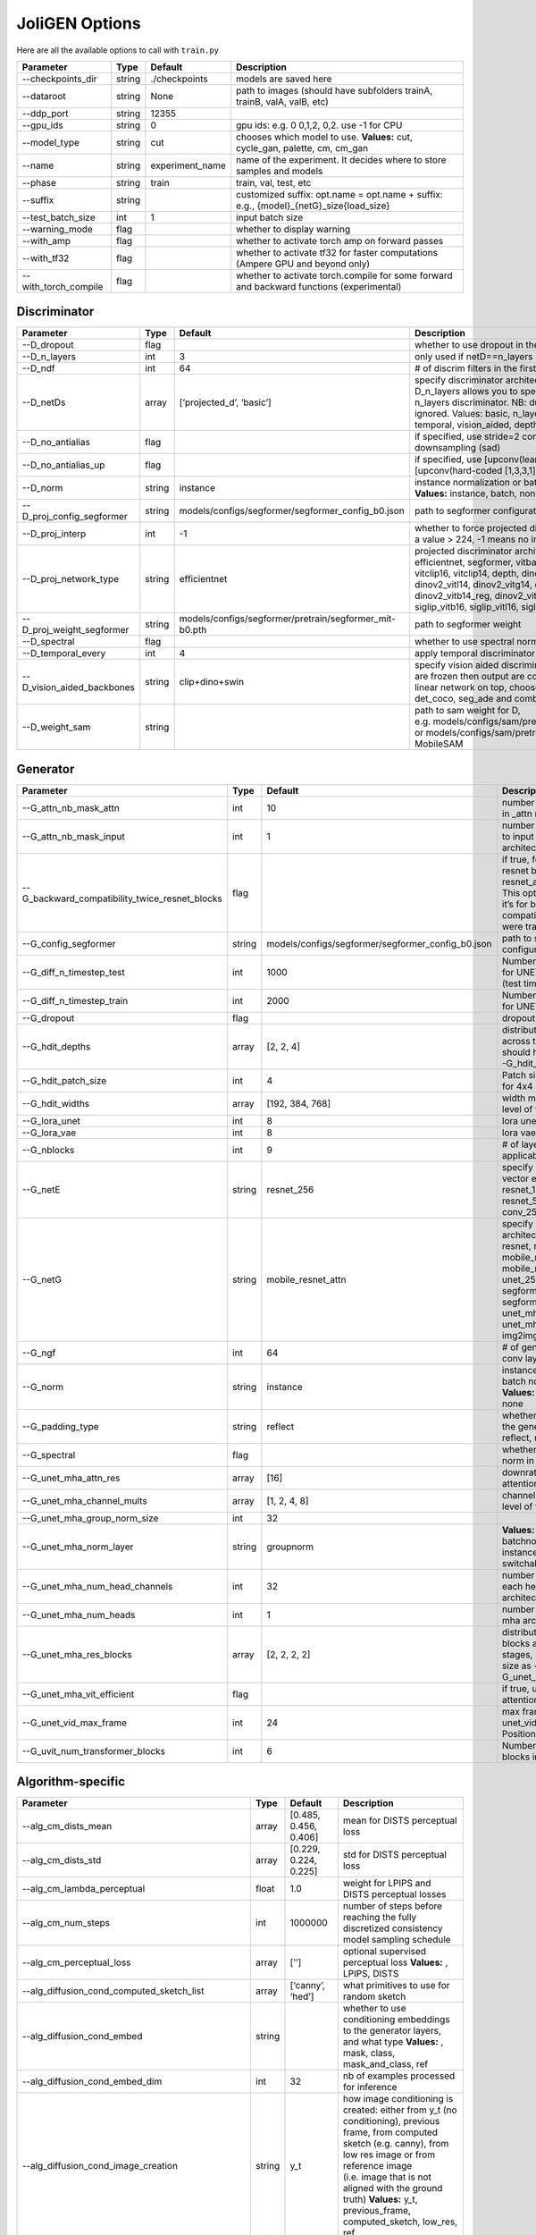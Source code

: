 JoliGEN Options
===============

Here are all the available options to call with ``train.py``

+----------------------+-----------------+-----------------+------------------------------------------------------------------------------------------+
| Parameter            | Type            | Default         | Description                                                                              |
+======================+=================+=================+==========================================================================================+
| --checkpoints_dir    | string          | ./checkpoints   | models are saved here                                                                    |
+----------------------+-----------------+-----------------+------------------------------------------------------------------------------------------+
| --dataroot           | string          | None            | path to images (should have subfolders trainA, trainB, valA, valB, etc)                  |
+----------------------+-----------------+-----------------+------------------------------------------------------------------------------------------+
| --ddp_port           | string          | 12355           |                                                                                          |
+----------------------+-----------------+-----------------+------------------------------------------------------------------------------------------+
| --gpu_ids            | string          | 0               | gpu ids: e.g. 0 0,1,2, 0,2. use -1 for CPU                                               |
+----------------------+-----------------+-----------------+------------------------------------------------------------------------------------------+
| --model_type         | string          | cut             | chooses which model to use. **Values:** cut, cycle_gan, palette, cm, cm_gan              |
+----------------------+-----------------+-----------------+------------------------------------------------------------------------------------------+
| --name               | string          | experiment_name | name of the experiment. It decides where to store samples and models                     |
+----------------------+-----------------+-----------------+------------------------------------------------------------------------------------------+
| --phase              | string          | train           | train, val, test, etc                                                                    |
+----------------------+-----------------+-----------------+------------------------------------------------------------------------------------------+
| --suffix             | string          |                 | customized suffix: opt.name = opt.name + suffix: e.g., {model}\_{netG}_size{load_size}   |
+----------------------+-----------------+-----------------+------------------------------------------------------------------------------------------+
| --test_batch_size    | int             | 1               | input batch size                                                                         |
+----------------------+-----------------+-----------------+------------------------------------------------------------------------------------------+
| --warning_mode       | flag            |                 | whether to display warning                                                               |
+----------------------+-----------------+-----------------+------------------------------------------------------------------------------------------+
| --with_amp           | flag            |                 | whether to activate torch amp on forward passes                                          |
+----------------------+-----------------+-----------------+------------------------------------------------------------------------------------------+
| --with_tf32          | flag            |                 | whether to activate tf32 for faster computations (Ampere GPU and beyond only)            |
+----------------------+-----------------+-----------------+------------------------------------------------------------------------------------------+
| --with_torch_compile | flag            |                 | whether to activate torch.compile for some forward and backward functions (experimental) |
+----------------------+-----------------+-----------------+------------------------------------------------------------------------------------------+

Discriminator
-------------

+----------------------------+-----------------+--------------------------------------------------------+------------------------------------------------------------------------------------------------------------------------------------------------------------------------------------------------------------------------------------------------------------------------------------------------------------------------------+
| Parameter                  | Type            | Default                                                | Description                                                                                                                                                                                                                                                                                                                  |
+============================+=================+========================================================+==============================================================================================================================================================================================================================================================================================================================+
| --D_dropout                | flag            |                                                        | whether to use dropout in the discriminator                                                                                                                                                                                                                                                                                  |
+----------------------------+-----------------+--------------------------------------------------------+------------------------------------------------------------------------------------------------------------------------------------------------------------------------------------------------------------------------------------------------------------------------------------------------------------------------------+
| --D_n_layers               | int             | 3                                                      | only used if netD==n_layers                                                                                                                                                                                                                                                                                                  |
+----------------------------+-----------------+--------------------------------------------------------+------------------------------------------------------------------------------------------------------------------------------------------------------------------------------------------------------------------------------------------------------------------------------------------------------------------------------+
| --D_ndf                    | int             | 64                                                     | # of discrim filters in the first conv layer                                                                                                                                                                                                                                                                                 |
+----------------------------+-----------------+--------------------------------------------------------+------------------------------------------------------------------------------------------------------------------------------------------------------------------------------------------------------------------------------------------------------------------------------------------------------------------------------+
| --D_netDs                  | array           | [‘projected_d’, ‘basic’]                               | specify discriminator architecture, another option, --D_n_layers allows you to specify the layers in the n_layers discriminator. NB: duplicated arguments are ignored. Values: basic, n_layers, pixel, projected_d, temporal, vision_aided, depth, mask, sam                                                                 |
+----------------------------+-----------------+--------------------------------------------------------+------------------------------------------------------------------------------------------------------------------------------------------------------------------------------------------------------------------------------------------------------------------------------------------------------------------------------+
| --D_no_antialias           | flag            |                                                        | if specified, use stride=2 convs instead of antialiased-downsampling (sad)                                                                                                                                                                                                                                                   |
+----------------------------+-----------------+--------------------------------------------------------+------------------------------------------------------------------------------------------------------------------------------------------------------------------------------------------------------------------------------------------------------------------------------------------------------------------------------+
| --D_no_antialias_up        | flag            |                                                        | if specified, use [upconv(learned filter)] instead of [upconv(hard-coded [1,3,3,1] filter), conv]                                                                                                                                                                                                                            |
+----------------------------+-----------------+--------------------------------------------------------+------------------------------------------------------------------------------------------------------------------------------------------------------------------------------------------------------------------------------------------------------------------------------------------------------------------------------+
| --D_norm                   | string          | instance                                               | instance normalization or batch normalization for D **Values:** instance, batch, none                                                                                                                                                                                                                                        |
+----------------------------+-----------------+--------------------------------------------------------+------------------------------------------------------------------------------------------------------------------------------------------------------------------------------------------------------------------------------------------------------------------------------------------------------------------------------+
| --D_proj_config_segformer  | string          | models/configs/segformer/segformer_config_b0.json      | path to segformer configuration file                                                                                                                                                                                                                                                                                         |
+----------------------------+-----------------+--------------------------------------------------------+------------------------------------------------------------------------------------------------------------------------------------------------------------------------------------------------------------------------------------------------------------------------------------------------------------------------------+
| --D_proj_interp            | int             | -1                                                     | whether to force projected discriminator interpolation to a value > 224, -1 means no interpolation                                                                                                                                                                                                                           |
+----------------------------+-----------------+--------------------------------------------------------+------------------------------------------------------------------------------------------------------------------------------------------------------------------------------------------------------------------------------------------------------------------------------------------------------------------------------+
| --D_proj_network_type      | string          | efficientnet                                           | projected discriminator architecture **Values:** efficientnet, segformer, vitbase, vitsmall, vitsmall2, vitclip16, vitclip14, depth, dinov2_vits14, dinov2_vitb14, dinov2_vitl14, dinov2_vitg14, dinov2_vits14_reg, dinov2_vitb14_reg, dinov2_vitl14_reg, dinov2_vitg14_reg, siglip_vitb16, siglip_vitl16, siglip_vit_so400m |
+----------------------------+-----------------+--------------------------------------------------------+------------------------------------------------------------------------------------------------------------------------------------------------------------------------------------------------------------------------------------------------------------------------------------------------------------------------------+
| --D_proj_weight_segformer  | string          | models/configs/segformer/pretrain/segformer_mit-b0.pth | path to segformer weight                                                                                                                                                                                                                                                                                                     |
+----------------------------+-----------------+--------------------------------------------------------+------------------------------------------------------------------------------------------------------------------------------------------------------------------------------------------------------------------------------------------------------------------------------------------------------------------------------+
| --D_spectral               | flag            |                                                        | whether to use spectral norm in the discriminator                                                                                                                                                                                                                                                                            |
+----------------------------+-----------------+--------------------------------------------------------+------------------------------------------------------------------------------------------------------------------------------------------------------------------------------------------------------------------------------------------------------------------------------------------------------------------------------+
| --D_temporal_every         | int             | 4                                                      | apply temporal discriminator every x steps                                                                                                                                                                                                                                                                                   |
+----------------------------+-----------------+--------------------------------------------------------+------------------------------------------------------------------------------------------------------------------------------------------------------------------------------------------------------------------------------------------------------------------------------------------------------------------------------+
| --D_vision_aided_backbones | string          | clip+dino+swin                                         | specify vision aided discriminators architectures, they are frozen then output are combined and fitted with a linear network on top, choose from dino, clip, swin, det_coco, seg_ade and combine them with +                                                                                                                 |
+----------------------------+-----------------+--------------------------------------------------------+------------------------------------------------------------------------------------------------------------------------------------------------------------------------------------------------------------------------------------------------------------------------------------------------------------------------------+
| --D_weight_sam             | string          |                                                        | path to sam weight for D, e.g. models/configs/sam/pretrain/sam_vit_b_01ec64.pth, or models/configs/sam/pretrain/mobile_sam.pt for MobileSAM                                                                                                                                                                                  |
+----------------------------+-----------------+--------------------------------------------------------+------------------------------------------------------------------------------------------------------------------------------------------------------------------------------------------------------------------------------------------------------------------------------------------------------------------------------+

Generator
---------

+------------------------------------------------+-----------------+---------------------------------------------------+-----------------------------------------------------------------------------------------------------------------------------------------------------------------------------------------------------------------------------------------+
| Parameter                                      | Type            | Default                                           | Description                                                                                                                                                                                                                             |
+================================================+=================+===================================================+=========================================================================================================================================================================================================================================+
| --G_attn_nb_mask_attn                          | int             | 10                                                | number of attention masks in \_attn model architectures                                                                                                                                                                                 |
+------------------------------------------------+-----------------+---------------------------------------------------+-----------------------------------------------------------------------------------------------------------------------------------------------------------------------------------------------------------------------------------------+
| --G_attn_nb_mask_input                         | int             | 1                                                 | number of mask dedicated to input in \_attn model architectures                                                                                                                                                                         |
+------------------------------------------------+-----------------+---------------------------------------------------+-----------------------------------------------------------------------------------------------------------------------------------------------------------------------------------------------------------------------------------------+
| --G_backward_compatibility_twice_resnet_blocks | flag            |                                                   | if true, feats will go througt resnet blocks two times for resnet_attn generators. This option will be deleted, it’s for backward compatibility (old models were trained that way).                                                     |
+------------------------------------------------+-----------------+---------------------------------------------------+-----------------------------------------------------------------------------------------------------------------------------------------------------------------------------------------------------------------------------------------+
| --G_config_segformer                           | string          | models/configs/segformer/segformer_config_b0.json | path to segformer configuration file for G                                                                                                                                                                                              |
+------------------------------------------------+-----------------+---------------------------------------------------+-----------------------------------------------------------------------------------------------------------------------------------------------------------------------------------------------------------------------------------------+
| --G_diff_n_timestep_test                       | int             | 1000                                              | Number of timesteps used for UNET mha inference (test time).                                                                                                                                                                            |
+------------------------------------------------+-----------------+---------------------------------------------------+-----------------------------------------------------------------------------------------------------------------------------------------------------------------------------------------------------------------------------------------+
| --G_diff_n_timestep_train                      | int             | 2000                                              | Number of timesteps used for UNET mha training.                                                                                                                                                                                         |
+------------------------------------------------+-----------------+---------------------------------------------------+-----------------------------------------------------------------------------------------------------------------------------------------------------------------------------------------------------------------------------------------+
| --G_dropout                                    | flag            |                                                   | dropout for the generator                                                                                                                                                                                                               |
+------------------------------------------------+-----------------+---------------------------------------------------+-----------------------------------------------------------------------------------------------------------------------------------------------------------------------------------------------------------------------------------------+
| --G_hdit_depths                                | array           | [2, 2, 4]                                         | distribution of depth blocks across the HDiT stages, should have same size as --G_hdit_widths                                                                                                                                           |
+------------------------------------------------+-----------------+---------------------------------------------------+-----------------------------------------------------------------------------------------------------------------------------------------------------------------------------------------------------------------------------------------+
| --G_hdit_patch_size                            | int             | 4                                                 | Patch size for HDIT, e.g. 4 for 4x4 patches                                                                                                                                                                                             |
+------------------------------------------------+-----------------+---------------------------------------------------+-----------------------------------------------------------------------------------------------------------------------------------------------------------------------------------------------------------------------------------------+
| --G_hdit_widths                                | array           | [192, 384, 768]                                   | width multiplier for each level of the HDiT                                                                                                                                                                                             |
+------------------------------------------------+-----------------+---------------------------------------------------+-----------------------------------------------------------------------------------------------------------------------------------------------------------------------------------------------------------------------------------------+
| --G_lora_unet                                  | int             | 8                                                 | lora unet rank for G                                                                                                                                                                                                                    |
+------------------------------------------------+-----------------+---------------------------------------------------+-----------------------------------------------------------------------------------------------------------------------------------------------------------------------------------------------------------------------------------------+
| --G_lora_vae                                   | int             | 8                                                 | lora vae rank for G                                                                                                                                                                                                                     |
+------------------------------------------------+-----------------+---------------------------------------------------+-----------------------------------------------------------------------------------------------------------------------------------------------------------------------------------------------------------------------------------------+
| --G_nblocks                                    | int             | 9                                                 | # of layer blocks in G, applicable to resnets                                                                                                                                                                                           |
+------------------------------------------------+-----------------+---------------------------------------------------+-----------------------------------------------------------------------------------------------------------------------------------------------------------------------------------------------------------------------------------------+
| --G_netE                                       | string          | resnet_256                                        | specify multimodal latent vector encoder **Values:** resnet_128, resnet_256, resnet_512, conv_128, conv_256, conv_512                                                                                                                   |
+------------------------------------------------+-----------------+---------------------------------------------------+-----------------------------------------------------------------------------------------------------------------------------------------------------------------------------------------------------------------------------------------+
| --G_netG                                       | string          | mobile_resnet_attn                                | specify generator architecture **Values:** resnet, resnet_attn, mobile_resnet, mobile_resnet_attn, unet_256, unet_128, segformer_attn_conv, segformer_conv, ittr, unet_mha, uvit, unet_mha_ref_attn, dit, hdit, img2img_turbo, unet_vid |
+------------------------------------------------+-----------------+---------------------------------------------------+-----------------------------------------------------------------------------------------------------------------------------------------------------------------------------------------------------------------------------------------+
| --G_ngf                                        | int             | 64                                                | # of gen filters in the last conv layer                                                                                                                                                                                                 |
+------------------------------------------------+-----------------+---------------------------------------------------+-----------------------------------------------------------------------------------------------------------------------------------------------------------------------------------------------------------------------------------------+
| --G_norm                                       | string          | instance                                          | instance normalization or batch normalization for G **Values:** instance, batch, none                                                                                                                                                   |
+------------------------------------------------+-----------------+---------------------------------------------------+-----------------------------------------------------------------------------------------------------------------------------------------------------------------------------------------------------------------------------------------+
| --G_padding_type                               | string          | reflect                                           | whether to use padding in the generator **Values:** reflect, replicate, zeros                                                                                                                                                           |
+------------------------------------------------+-----------------+---------------------------------------------------+-----------------------------------------------------------------------------------------------------------------------------------------------------------------------------------------------------------------------------------------+
| --G_spectral                                   | flag            |                                                   | whether to use spectral norm in the generator                                                                                                                                                                                           |
+------------------------------------------------+-----------------+---------------------------------------------------+-----------------------------------------------------------------------------------------------------------------------------------------------------------------------------------------------------------------------------------------+
| --G_unet_mha_attn_res                          | array           | [16]                                              | downrate samples at which attention takes place                                                                                                                                                                                         |
+------------------------------------------------+-----------------+---------------------------------------------------+-----------------------------------------------------------------------------------------------------------------------------------------------------------------------------------------------------------------------------------------+
| --G_unet_mha_channel_mults                     | array           | [1, 2, 4, 8]                                      | channel multiplier for each level of the UNET mha                                                                                                                                                                                       |
+------------------------------------------------+-----------------+---------------------------------------------------+-----------------------------------------------------------------------------------------------------------------------------------------------------------------------------------------------------------------------------------------+
| --G_unet_mha_group_norm_size                   | int             | 32                                                |                                                                                                                                                                                                                                         |
+------------------------------------------------+-----------------+---------------------------------------------------+-----------------------------------------------------------------------------------------------------------------------------------------------------------------------------------------------------------------------------------------+
| --G_unet_mha_norm_layer                        | string          | groupnorm                                         | **Values:** groupnorm, batchnorm, layernorm, instancenorm, switchablenorm                                                                                                                                                               |
+------------------------------------------------+-----------------+---------------------------------------------------+-----------------------------------------------------------------------------------------------------------------------------------------------------------------------------------------------------------------------------------------+
| --G_unet_mha_num_head_channels                 | int             | 32                                                | number of channels in each head of the mha architecture                                                                                                                                                                                 |
+------------------------------------------------+-----------------+---------------------------------------------------+-----------------------------------------------------------------------------------------------------------------------------------------------------------------------------------------------------------------------------------------+
| --G_unet_mha_num_heads                         | int             | 1                                                 | number of heads in the mha architecture                                                                                                                                                                                                 |
+------------------------------------------------+-----------------+---------------------------------------------------+-----------------------------------------------------------------------------------------------------------------------------------------------------------------------------------------------------------------------------------------+
| --G_unet_mha_res_blocks                        | array           | [2, 2, 2, 2]                                      | distribution of resnet blocks across the UNet stages, should have same size as --G_unet_mha_channel_mults                                                                                                                               |
+------------------------------------------------+-----------------+---------------------------------------------------+-----------------------------------------------------------------------------------------------------------------------------------------------------------------------------------------------------------------------------------------+
| --G_unet_mha_vit_efficient                     | flag            |                                                   | if true, use efficient attention in UNet and UViT                                                                                                                                                                                       |
+------------------------------------------------+-----------------+---------------------------------------------------+-----------------------------------------------------------------------------------------------------------------------------------------------------------------------------------------------------------------------------------------+
| --G_unet_vid_max_frame                         | int             | 24                                                | max frame number for unet_vid in the PositionalEncoding                                                                                                                                                                                 |
+------------------------------------------------+-----------------+---------------------------------------------------+-----------------------------------------------------------------------------------------------------------------------------------------------------------------------------------------------------------------------------------------+
| --G_uvit_num_transformer_blocks                | int             | 6                                                 | Number of transformer blocks in UViT                                                                                                                                                                                                    |
+------------------------------------------------+-----------------+---------------------------------------------------+-----------------------------------------------------------------------------------------------------------------------------------------------------------------------------------------------------------------------------------------+

Algorithm-specific
------------------

+------------------------------------------------------+-----------------+-----------------------+-------------------------------------------------------------------------------------------------------------------------------------------------------------------------------------------------------------------------------------------------------------------------------------------+
| Parameter                                            | Type            | Default               | Description                                                                                                                                                                                                                                                                               |
+======================================================+=================+=======================+===========================================================================================================================================================================================================================================================================================+
| --alg_cm_dists_mean                                  | array           | [0.485, 0.456, 0.406] | mean for DISTS perceptual loss                                                                                                                                                                                                                                                            |
+------------------------------------------------------+-----------------+-----------------------+-------------------------------------------------------------------------------------------------------------------------------------------------------------------------------------------------------------------------------------------------------------------------------------------+
| --alg_cm_dists_std                                   | array           | [0.229, 0.224, 0.225] | std for DISTS perceptual loss                                                                                                                                                                                                                                                             |
+------------------------------------------------------+-----------------+-----------------------+-------------------------------------------------------------------------------------------------------------------------------------------------------------------------------------------------------------------------------------------------------------------------------------------+
| --alg_cm_lambda_perceptual                           | float           | 1.0                   | weight for LPIPS and DISTS perceptual losses                                                                                                                                                                                                                                              |
+------------------------------------------------------+-----------------+-----------------------+-------------------------------------------------------------------------------------------------------------------------------------------------------------------------------------------------------------------------------------------------------------------------------------------+
| --alg_cm_num_steps                                   | int             | 1000000               | number of steps before reaching the fully discretized consistency model sampling schedule                                                                                                                                                                                                 |
+------------------------------------------------------+-----------------+-----------------------+-------------------------------------------------------------------------------------------------------------------------------------------------------------------------------------------------------------------------------------------------------------------------------------------+
| --alg_cm_perceptual_loss                             | array           | [’’]                  | optional supervised perceptual loss **Values:** , LPIPS, DISTS                                                                                                                                                                                                                            |
+------------------------------------------------------+-----------------+-----------------------+-------------------------------------------------------------------------------------------------------------------------------------------------------------------------------------------------------------------------------------------------------------------------------------------+
| --alg_diffusion_cond_computed_sketch_list            | array           | [‘canny’, ‘hed’]      | what primitives to use for random sketch                                                                                                                                                                                                                                                  |
+------------------------------------------------------+-----------------+-----------------------+-------------------------------------------------------------------------------------------------------------------------------------------------------------------------------------------------------------------------------------------------------------------------------------------+
| --alg_diffusion_cond_embed                           | string          |                       | whether to use conditioning embeddings to the generator layers, and what type **Values:** , mask, class, mask_and_class, ref                                                                                                                                                              |
+------------------------------------------------------+-----------------+-----------------------+-------------------------------------------------------------------------------------------------------------------------------------------------------------------------------------------------------------------------------------------------------------------------------------------+
| --alg_diffusion_cond_embed_dim                       | int             | 32                    | nb of examples processed for inference                                                                                                                                                                                                                                                    |
+------------------------------------------------------+-----------------+-----------------------+-------------------------------------------------------------------------------------------------------------------------------------------------------------------------------------------------------------------------------------------------------------------------------------------+
| --alg_diffusion_cond_image_creation                  | string          | y_t                   | how image conditioning is created: either from y_t (no conditioning), previous frame, from computed sketch (e.g. canny), from low res image or from reference image (i.e. image that is not aligned with the ground truth) **Values:** y_t, previous_frame, computed_sketch, low_res, ref |
+------------------------------------------------------+-----------------+-----------------------+-------------------------------------------------------------------------------------------------------------------------------------------------------------------------------------------------------------------------------------------------------------------------------------------+
| --alg_diffusion_cond_prob_use_previous_frame         | float           | 0.5                   | prob to use previous frame as y cond                                                                                                                                                                                                                                                      |
+------------------------------------------------------+-----------------+-----------------------+-------------------------------------------------------------------------------------------------------------------------------------------------------------------------------------------------------------------------------------------------------------------------------------------+
| --alg_diffusion_cond_sam_crop_delta                  | flag            |                       | extend crop’s width and height by 2*crop_delta before computing masks                                                                                                                                                                                                                     |
+------------------------------------------------------+-----------------+-----------------------+-------------------------------------------------------------------------------------------------------------------------------------------------------------------------------------------------------------------------------------------------------------------------------------------+
| --alg_diffusion_cond_sam_final_canny                 | flag            |                       | whether to perform a Canny edge detection on sam sketch to soften the edges                                                                                                                                                                                                               |
+------------------------------------------------------+-----------------+-----------------------+-------------------------------------------------------------------------------------------------------------------------------------------------------------------------------------------------------------------------------------------------------------------------------------------+
| --alg_diffusion_cond_sam_max_mask_area               | float           | 0.99                  | maximum area in proportion of image size for a mask to be kept                                                                                                                                                                                                                            |
+------------------------------------------------------+-----------------+-----------------------+-------------------------------------------------------------------------------------------------------------------------------------------------------------------------------------------------------------------------------------------------------------------------------------------+
| --alg_diffusion_cond_sam_min_mask_area               | float           | 0.001                 | minimum area in proportion of image size for a mask to be kept                                                                                                                                                                                                                            |
+------------------------------------------------------+-----------------+-----------------------+-------------------------------------------------------------------------------------------------------------------------------------------------------------------------------------------------------------------------------------------------------------------------------------------+
| --alg_diffusion_cond_sam_no_output_binary_sam        | flag            |                       | whether to not output binary sketch before Canny                                                                                                                                                                                                                                          |
+------------------------------------------------------+-----------------+-----------------------+-------------------------------------------------------------------------------------------------------------------------------------------------------------------------------------------------------------------------------------------------------------------------------------------+
| --alg_diffusion_cond_sam_no_sample_points_in_ellipse | flag            |                       | whether to not sample the points inside an ellipse to avoid the corners of the image                                                                                                                                                                                                      |
+------------------------------------------------------+-----------------+-----------------------+-------------------------------------------------------------------------------------------------------------------------------------------------------------------------------------------------------------------------------------------------------------------------------------------+
| --alg_diffusion_cond_sam_no_sobel_filter             | flag            |                       | whether to not use a Sobel filter on each SAM masks                                                                                                                                                                                                                                       |
+------------------------------------------------------+-----------------+-----------------------+-------------------------------------------------------------------------------------------------------------------------------------------------------------------------------------------------------------------------------------------------------------------------------------------+
| --alg_diffusion_cond_sam_points_per_side             | int             | 16                    | number of points per side of image to prompt SAM with (# of prompted points will be points_per_side**2)                                                                                                                                                                                   |
+------------------------------------------------------+-----------------+-----------------------+-------------------------------------------------------------------------------------------------------------------------------------------------------------------------------------------------------------------------------------------------------------------------------------------+
| --alg_diffusion_cond_sam_redundancy_threshold        | float           | 0.62                  | redundancy threshold above which redundant masks are not kept                                                                                                                                                                                                                             |
+------------------------------------------------------+-----------------+-----------------------+-------------------------------------------------------------------------------------------------------------------------------------------------------------------------------------------------------------------------------------------------------------------------------------------+
| --alg_diffusion_cond_sam_sobel_threshold             | float           | 0.7                   | sobel threshold in %% of gradient magnitude                                                                                                                                                                                                                                               |
+------------------------------------------------------+-----------------+-----------------------+-------------------------------------------------------------------------------------------------------------------------------------------------------------------------------------------------------------------------------------------------------------------------------------------+
| --alg_diffusion_cond_sam_use_gaussian_filter         | flag            |                       | whether to apply a Gaussian blur to each SAM masks                                                                                                                                                                                                                                        |
+------------------------------------------------------+-----------------+-----------------------+-------------------------------------------------------------------------------------------------------------------------------------------------------------------------------------------------------------------------------------------------------------------------------------------+
| --alg_diffusion_cond_sketch_canny_range              | array           | [0, 765]              | range of randomized canny sketch thresholds                                                                                                                                                                                                                                               |
+------------------------------------------------------+-----------------+-----------------------+-------------------------------------------------------------------------------------------------------------------------------------------------------------------------------------------------------------------------------------------------------------------------------------------+
| --alg_diffusion_dropout_prob                         | float           | 0.0                   | dropout probability for classifier-free guidance                                                                                                                                                                                                                                          |
+------------------------------------------------------+-----------------+-----------------------+-------------------------------------------------------------------------------------------------------------------------------------------------------------------------------------------------------------------------------------------------------------------------------------------+
| --alg_diffusion_generate_per_class                   | flag            |                       | whether to generate samples of each images                                                                                                                                                                                                                                                |
+------------------------------------------------------+-----------------+-----------------------+-------------------------------------------------------------------------------------------------------------------------------------------------------------------------------------------------------------------------------------------------------------------------------------------+
| --alg_diffusion_lambda_G                             | float           | 1.0                   | weight for supervised loss                                                                                                                                                                                                                                                                |
+------------------------------------------------------+-----------------+-----------------------+-------------------------------------------------------------------------------------------------------------------------------------------------------------------------------------------------------------------------------------------------------------------------------------------+
| --alg_diffusion_ref_embed_net                        | string          | clip                  | embedding network to use for ref conditioning **Values:** clip, imagebind                                                                                                                                                                                                                 |
+------------------------------------------------------+-----------------+-----------------------+-------------------------------------------------------------------------------------------------------------------------------------------------------------------------------------------------------------------------------------------------------------------------------------------+
| --alg_diffusion_super_resolution_scale               | float           | 2.0                   | scale for super resolution                                                                                                                                                                                                                                                                |
+------------------------------------------------------+-----------------+-----------------------+-------------------------------------------------------------------------------------------------------------------------------------------------------------------------------------------------------------------------------------------------------------------------------------------+
| --alg_diffusion_task                                 | string          | inpainting            | Whether to perform inpainting, super resolution or pix2pix **Values:** inpainting, super_resolution, pix2pix                                                                                                                                                                              |
+------------------------------------------------------+-----------------+-----------------------+-------------------------------------------------------------------------------------------------------------------------------------------------------------------------------------------------------------------------------------------------------------------------------------------+
| --alg_diffusion_vid_canny_dropout                    | int             | 0                     | prob to drop canny for each frame                                                                                                                                                                                                                                                         |
+------------------------------------------------------+-----------------+-----------------------+-------------------------------------------------------------------------------------------------------------------------------------------------------------------------------------------------------------------------------------------------------------------------------------------+

GAN model
~~~~~~~~~

================ ===== ======= ==============================
Parameter        Type  Default Description
================ ===== ======= ==============================
--alg_gan_lambda float 1.0     weight for GAN loss：GAN(G(X))
================ ===== ======= ==============================

CUT model
~~~~~~~~~

+-----------------------------------------------------+-----------------+-----------------------+-------------------------------------------------------------------------------------------------------------------------------------------------------------------------------------------------+
| Parameter                                           | Type            | Default               | Description                                                                                                                                                                                     |
+=====================================================+=================+=======================+=================================================================================================================================================================================================+
| --alg_cut_HDCE_gamma                                | float           | 1.0                   |                                                                                                                                                                                                 |
+-----------------------------------------------------+-----------------+-----------------------+-------------------------------------------------------------------------------------------------------------------------------------------------------------------------------------------------+
| --alg_cut_HDCE_gamma_min                            | float           | 1.0                   |                                                                                                                                                                                                 |
+-----------------------------------------------------+-----------------+-----------------------+-------------------------------------------------------------------------------------------------------------------------------------------------------------------------------------------------+
| --alg_cut_MSE_idt                                   | flag            |                       | use MSENCE loss for identity mapping: MSE(G(Y), Y))                                                                                                                                             |
+-----------------------------------------------------+-----------------+-----------------------+-------------------------------------------------------------------------------------------------------------------------------------------------------------------------------------------------+
| --alg_cut_dists_mean                                | array           | [0.485, 0.456, 0.406] | mean for DISTS perceptual loss                                                                                                                                                                  |
+-----------------------------------------------------+-----------------+-----------------------+-------------------------------------------------------------------------------------------------------------------------------------------------------------------------------------------------+
| --alg_cut_dists_std                                 | array           | [0.229, 0.224, 0.225] | std for DISTS perceptual loss                                                                                                                                                                   |
+-----------------------------------------------------+-----------------+-----------------------+-------------------------------------------------------------------------------------------------------------------------------------------------------------------------------------------------+
| --alg_cut_flip_equivariance                         | flag            |                       | Enforce flip-equivariance as additional regularization. It’s used by FastCUT, but not CUT                                                                                                       |
+-----------------------------------------------------+-----------------+-----------------------+-------------------------------------------------------------------------------------------------------------------------------------------------------------------------------------------------+
| --alg_cut_lambda_MSE_idt                            | float           | 1.0                   | weight for MSE identity loss: MSE(G(X), X)                                                                                                                                                      |
+-----------------------------------------------------+-----------------+-----------------------+-------------------------------------------------------------------------------------------------------------------------------------------------------------------------------------------------+
| --alg_cut_lambda_NCE                                | float           | 1.0                   | weight for NCE loss: NCE(G(X), X)                                                                                                                                                               |
+-----------------------------------------------------+-----------------+-----------------------+-------------------------------------------------------------------------------------------------------------------------------------------------------------------------------------------------+
| --alg_cut_lambda_SRC                                | float           | 0.0                   | weight for SRC (semantic relation consistency) loss: NCE(G(X), X)                                                                                                                               |
+-----------------------------------------------------+-----------------+-----------------------+-------------------------------------------------------------------------------------------------------------------------------------------------------------------------------------------------+
| --alg_cut_lambda_perceptual                         | float           | 1.0                   | weight for LPIPS and DISTS perceptual losses                                                                                                                                                    |
+-----------------------------------------------------+-----------------+-----------------------+-------------------------------------------------------------------------------------------------------------------------------------------------------------------------------------------------+
| --alg_cut_lambda_supervised                         | float           | 1.0                   | weight for supervised loss                                                                                                                                                                      |
+-----------------------------------------------------+-----------------+-----------------------+-------------------------------------------------------------------------------------------------------------------------------------------------------------------------------------------------+
| --alg_cut_nce_T                                     | float           | 0.07                  | temperature for NCE loss                                                                                                                                                                        |
+-----------------------------------------------------+-----------------+-----------------------+-------------------------------------------------------------------------------------------------------------------------------------------------------------------------------------------------+
| --alg_cut_nce_idt                                   | flag            |                       | use NCE loss for identity mapping: NCE(G(Y), Y))                                                                                                                                                |
+-----------------------------------------------------+-----------------+-----------------------+-------------------------------------------------------------------------------------------------------------------------------------------------------------------------------------------------+
| --alg_cut_nce_includes_all_negatives_from_minibatch | flag            |                       | (used for single image translation) If True, include the negatives from the other samples of the minibatch when computing the contrastive loss. Please see models/patchnce.py for more details. |
+-----------------------------------------------------+-----------------+-----------------------+-------------------------------------------------------------------------------------------------------------------------------------------------------------------------------------------------+
| --alg_cut_nce_layers                                | string          | 0,4,8,12,16           | compute NCE loss on which layers                                                                                                                                                                |
+-----------------------------------------------------+-----------------+-----------------------+-------------------------------------------------------------------------------------------------------------------------------------------------------------------------------------------------+
| --alg_cut_nce_loss                                  | string          | monce                 | CUT contrastice loss **Values:** patchnce, monce, SRC_hDCE                                                                                                                                      |
+-----------------------------------------------------+-----------------+-----------------------+-------------------------------------------------------------------------------------------------------------------------------------------------------------------------------------------------+
| --alg_cut_netF                                      | string          | mlp_sample            | how to downsample the feature map **Values:** sample, mlp_sample, sample_qsattn, mlp_sample_qsattn                                                                                              |
+-----------------------------------------------------+-----------------+-----------------------+-------------------------------------------------------------------------------------------------------------------------------------------------------------------------------------------------+
| --alg_cut_netF_dropout                              | flag            |                       | whether to use dropout with F                                                                                                                                                                   |
+-----------------------------------------------------+-----------------+-----------------------+-------------------------------------------------------------------------------------------------------------------------------------------------------------------------------------------------+
| --alg_cut_netF_nc                                   | int             | 256                   |                                                                                                                                                                                                 |
+-----------------------------------------------------+-----------------+-----------------------+-------------------------------------------------------------------------------------------------------------------------------------------------------------------------------------------------+
| --alg_cut_netF_norm                                 | string          | instance              | instance normalization or batch normalization for F **Values:** instance, batch, none                                                                                                           |
+-----------------------------------------------------+-----------------+-----------------------+-------------------------------------------------------------------------------------------------------------------------------------------------------------------------------------------------+
| --alg_cut_num_patches                               | int             | 256                   | number of patches per layer                                                                                                                                                                     |
+-----------------------------------------------------+-----------------+-----------------------+-------------------------------------------------------------------------------------------------------------------------------------------------------------------------------------------------+
| --alg_cut_supervised_loss                           | array           | [’’]                  | supervised loss with aligned data **Values:** , MSE, L1, LPIPS, DISTS                                                                                                                           |
+-----------------------------------------------------+-----------------+-----------------------+-------------------------------------------------------------------------------------------------------------------------------------------------------------------------------------------------+

CycleGAN model
~~~~~~~~~~~~~~

+--------------------------------+-----------------+-----------------+--------------------------------------------------------------------------------------------------------------------------------------------------------------------------------------------------------------------------------------------------------------------------------------+
| Parameter                      | Type            | Default         | Description                                                                                                                                                                                                                                                                          |
+================================+=================+=================+======================================================================================================================================================================================================================================================================================+
| --alg_cyclegan_lambda_A        | float           | 10.0            | weight for cycle loss (A -> B -> A)                                                                                                                                                                                                                                                  |
+--------------------------------+-----------------+-----------------+--------------------------------------------------------------------------------------------------------------------------------------------------------------------------------------------------------------------------------------------------------------------------------------+
| --alg_cyclegan_lambda_B        | float           | 10.0            | weight for cycle loss (B -> A -> B)                                                                                                                                                                                                                                                  |
+--------------------------------+-----------------+-----------------+--------------------------------------------------------------------------------------------------------------------------------------------------------------------------------------------------------------------------------------------------------------------------------------+
| --alg_cyclegan_lambda_identity | float           | 0.5             | use identity mapping. Setting lambda_identity other than 0 has an effect of scaling the weight of the identity mapping loss. For example, if the weight of the identity loss should be 10 times smaller than the weight of the reconstruction loss, please set lambda_identity = 0.1 |
+--------------------------------+-----------------+-----------------+--------------------------------------------------------------------------------------------------------------------------------------------------------------------------------------------------------------------------------------------------------------------------------------+
| --alg_cyclegan_rec_noise       | float           | 0.0             | whether to add noise to reconstruction                                                                                                                                                                                                                                               |
+--------------------------------+-----------------+-----------------+--------------------------------------------------------------------------------------------------------------------------------------------------------------------------------------------------------------------------------------------------------------------------------------+

ReCUT / ReCycleGAN
~~~~~~~~~~~~~~~~~~

+---------------------------------+-----------------+-----------------+--------------------------------------------------------------------------------------------------------------------+
| Parameter                       | Type            | Default         | Description                                                                                                        |
+=================================+=================+=================+====================================================================================================================+
| --alg_re_P_lr                   | float           | 0.0002          | initial learning rate for P networks                                                                               |
+---------------------------------+-----------------+-----------------+--------------------------------------------------------------------------------------------------------------------+
| --alg_re_adversarial_loss_p     | flag            |                 | if True, also train the prediction model with an adversarial loss                                                  |
+---------------------------------+-----------------+-----------------+--------------------------------------------------------------------------------------------------------------------+
| --alg_re_netP                   | string          | unet_128        | specify P architecture **Values:** resnet_9blocks, resnet_6blocks, resnet_attn, unet_256, unet_128                 |
+---------------------------------+-----------------+-----------------+--------------------------------------------------------------------------------------------------------------------+
| --alg_re_no_train_P_fake_images | flag            |                 | if True, P wont be trained over fake images projections                                                            |
+---------------------------------+-----------------+-----------------+--------------------------------------------------------------------------------------------------------------------+
| --alg_re_nuplet_size            | int             | 3               | Number of frames loaded                                                                                            |
+---------------------------------+-----------------+-----------------+--------------------------------------------------------------------------------------------------------------------+
| --alg_re_projection_threshold   | float           | 1.0             | threshold of the real images projection loss below with fake projection and fake reconstruction losses are applied |
+---------------------------------+-----------------+-----------------+--------------------------------------------------------------------------------------------------------------------+

Diffusion model
~~~~~~~~~~~~~~~

+-------------------------------+-----------------+-----------------+-------------------------------------------------------------------------------------+
| Parameter                     | Type            | Default         | Description                                                                         |
+===============================+=================+=================+=====================================================================================+
| --alg_palette_ddim_eta        | float           | 0.5             | eta for ddim sampling variance                                                      |
+-------------------------------+-----------------+-----------------+-------------------------------------------------------------------------------------+
| --alg_palette_ddim_num_steps  | int             | 10              | number of steps for ddim sampling                                                   |
+-------------------------------+-----------------+-----------------+-------------------------------------------------------------------------------------+
| --alg_palette_loss            | string          | MSE             | loss type of the denoising model **Values:** L1, MSE, multiscale_L1, multiscale_MSE |
+-------------------------------+-----------------+-----------------+-------------------------------------------------------------------------------------+
| --alg_palette_minsnr          | flag            |                 | use min-SNR weighting                                                               |
+-------------------------------+-----------------+-----------------+-------------------------------------------------------------------------------------+
| --alg_palette_sampling_method | string          | ddpm            | choose the sampling method between ddpm and ddim **Values:** ddpm, ddim             |
+-------------------------------+-----------------+-----------------+-------------------------------------------------------------------------------------+

Datasets
--------

+---------------------------------+-----------------+-----------------+-----------------------------------------------------------------------------------------------------------------------------------------------------------------------------------------------------------------------------------------------------------------------------------------------------------------------------------------------------------------------------------------------------------------------------------------------------------------------------------------------------------------------------------------------------------------------------------------------------------------------------------------------------------------------------------------+
| Parameter                       | Type            | Default         | Description                                                                                                                                                                                                                                                                                                                                                                                                                                                                                                                                                                                                                                                                             |
+=================================+=================+=================+=========================================================================================================================================================================================================================================================================================================================================================================================================================================================================================================================================================================================================================================================================================+
| --data_crop_size                | int             | 256             | then crop to this size                                                                                                                                                                                                                                                                                                                                                                                                                                                                                                                                                                                                                                                                  |
+---------------------------------+-----------------+-----------------+-----------------------------------------------------------------------------------------------------------------------------------------------------------------------------------------------------------------------------------------------------------------------------------------------------------------------------------------------------------------------------------------------------------------------------------------------------------------------------------------------------------------------------------------------------------------------------------------------------------------------------------------------------------------------------------------+
| --data_dataset_mode             | string          | unaligned       | chooses how datasets are loaded. **Values:** unaligned, unaligned_labeled_cls, unaligned_labeled_mask, self_supervised_labeled_mask, unaligned_labeled_mask_cls, self_supervised_labeled_mask_cls, unaligned_labeled_mask_online, self_supervised_labeled_mask_online, unaligned_labeled_mask_cls_online, self_supervised_labeled_mask_cls_online, aligned, nuplet_unaligned_labeled_mask, temporal_labeled_mask_online, self_supervised_temporal_labeled_mask_online, self_supervised_temporal, single, unaligned_labeled_mask_ref, self_supervised_labeled_mask_ref, unaligned_labeled_mask_online_ref, unaligned_labeled_mask_online_prompt, self_supervised_labeled_mask_online_ref |
+---------------------------------+-----------------+-----------------+-----------------------------------------------------------------------------------------------------------------------------------------------------------------------------------------------------------------------------------------------------------------------------------------------------------------------------------------------------------------------------------------------------------------------------------------------------------------------------------------------------------------------------------------------------------------------------------------------------------------------------------------------------------------------------------------+
| --data_direction                | string          | AtoB            | AtoB or BtoA **Values:** AtoB, BtoA                                                                                                                                                                                                                                                                                                                                                                                                                                                                                                                                                                                                                                                     |
+---------------------------------+-----------------+-----------------+-----------------------------------------------------------------------------------------------------------------------------------------------------------------------------------------------------------------------------------------------------------------------------------------------------------------------------------------------------------------------------------------------------------------------------------------------------------------------------------------------------------------------------------------------------------------------------------------------------------------------------------------------------------------------------------------+
| --data_image_bits               | int             | 8               | number of bits of the image (e.g. 8, 12 or 16)                                                                                                                                                                                                                                                                                                                                                                                                                                                                                                                                                                                                                                          |
+---------------------------------+-----------------+-----------------+-----------------------------------------------------------------------------------------------------------------------------------------------------------------------------------------------------------------------------------------------------------------------------------------------------------------------------------------------------------------------------------------------------------------------------------------------------------------------------------------------------------------------------------------------------------------------------------------------------------------------------------------------------------------------------------------+
| --data_inverted_mask            | flag            |                 | whether to invert the mask, i.e. around the bbox                                                                                                                                                                                                                                                                                                                                                                                                                                                                                                                                                                                                                                        |
+---------------------------------+-----------------+-----------------+-----------------------------------------------------------------------------------------------------------------------------------------------------------------------------------------------------------------------------------------------------------------------------------------------------------------------------------------------------------------------------------------------------------------------------------------------------------------------------------------------------------------------------------------------------------------------------------------------------------------------------------------------------------------------------------------+
| --data_load_size                | int             | 286             | scale images to this size                                                                                                                                                                                                                                                                                                                                                                                                                                                                                                                                                                                                                                                               |
+---------------------------------+-----------------+-----------------+-----------------------------------------------------------------------------------------------------------------------------------------------------------------------------------------------------------------------------------------------------------------------------------------------------------------------------------------------------------------------------------------------------------------------------------------------------------------------------------------------------------------------------------------------------------------------------------------------------------------------------------------------------------------------------------------+
| --data_max_dataset_size         | int             | 1000000000      | Maximum number of samples allowed per dataset. If the dataset directory contains more than max_dataset_size, only a subset is loaded.                                                                                                                                                                                                                                                                                                                                                                                                                                                                                                                                                   |
+---------------------------------+-----------------+-----------------+-----------------------------------------------------------------------------------------------------------------------------------------------------------------------------------------------------------------------------------------------------------------------------------------------------------------------------------------------------------------------------------------------------------------------------------------------------------------------------------------------------------------------------------------------------------------------------------------------------------------------------------------------------------------------------------------+
| --data_num_threads              | int             | 4               | # threads for loading data                                                                                                                                                                                                                                                                                                                                                                                                                                                                                                                                                                                                                                                              |
+---------------------------------+-----------------+-----------------+-----------------------------------------------------------------------------------------------------------------------------------------------------------------------------------------------------------------------------------------------------------------------------------------------------------------------------------------------------------------------------------------------------------------------------------------------------------------------------------------------------------------------------------------------------------------------------------------------------------------------------------------------------------------------------------------+
| --data_online_context_pixels    | int             | 0               | context pixel band around the crop, unused for generation, only for disc                                                                                                                                                                                                                                                                                                                                                                                                                                                                                                                                                                                                                |
+---------------------------------+-----------------+-----------------+-----------------------------------------------------------------------------------------------------------------------------------------------------------------------------------------------------------------------------------------------------------------------------------------------------------------------------------------------------------------------------------------------------------------------------------------------------------------------------------------------------------------------------------------------------------------------------------------------------------------------------------------------------------------------------------------+
| --data_online_fixed_mask_size   | int             | -1              | if >0, it will be used as fixed bbox size (warning: in dataset resolution ie before resizing)                                                                                                                                                                                                                                                                                                                                                                                                                                                                                                                                                                                           |
+---------------------------------+-----------------+-----------------+-----------------------------------------------------------------------------------------------------------------------------------------------------------------------------------------------------------------------------------------------------------------------------------------------------------------------------------------------------------------------------------------------------------------------------------------------------------------------------------------------------------------------------------------------------------------------------------------------------------------------------------------------------------------------------------------+
| --data_online_random_bbox       | flag            |                 | whether to randomly sample a bbox per online crop                                                                                                                                                                                                                                                                                                                                                                                                                                                                                                                                                                                                                                       |
+---------------------------------+-----------------+-----------------+-----------------------------------------------------------------------------------------------------------------------------------------------------------------------------------------------------------------------------------------------------------------------------------------------------------------------------------------------------------------------------------------------------------------------------------------------------------------------------------------------------------------------------------------------------------------------------------------------------------------------------------------------------------------------------------------+
| --data_online_select_category   | int             | -1              | category to select for bounding boxes, -1 means all boxes selected                                                                                                                                                                                                                                                                                                                                                                                                                                                                                                                                                                                                                      |
+---------------------------------+-----------------+-----------------+-----------------------------------------------------------------------------------------------------------------------------------------------------------------------------------------------------------------------------------------------------------------------------------------------------------------------------------------------------------------------------------------------------------------------------------------------------------------------------------------------------------------------------------------------------------------------------------------------------------------------------------------------------------------------------------------+
| --data_online_single_bbox       | flag            |                 | whether to only allow a single bbox per online crop                                                                                                                                                                                                                                                                                                                                                                                                                                                                                                                                                                                                                                     |
+---------------------------------+-----------------+-----------------+-----------------------------------------------------------------------------------------------------------------------------------------------------------------------------------------------------------------------------------------------------------------------------------------------------------------------------------------------------------------------------------------------------------------------------------------------------------------------------------------------------------------------------------------------------------------------------------------------------------------------------------------------------------------------------------------+
| --data_preprocess               | string          | resize_and_crop | scaling and cropping of images at load time **Values:** resize_and_crop, crop, scale_width, scale_width_and_crop, none                                                                                                                                                                                                                                                                                                                                                                                                                                                                                                                                                                  |
+---------------------------------+-----------------+-----------------+-----------------------------------------------------------------------------------------------------------------------------------------------------------------------------------------------------------------------------------------------------------------------------------------------------------------------------------------------------------------------------------------------------------------------------------------------------------------------------------------------------------------------------------------------------------------------------------------------------------------------------------------------------------------------------------------+
| --data_refined_mask             | flag            |                 | whether to use refined mask with sam                                                                                                                                                                                                                                                                                                                                                                                                                                                                                                                                                                                                                                                    |
+---------------------------------+-----------------+-----------------+-----------------------------------------------------------------------------------------------------------------------------------------------------------------------------------------------------------------------------------------------------------------------------------------------------------------------------------------------------------------------------------------------------------------------------------------------------------------------------------------------------------------------------------------------------------------------------------------------------------------------------------------------------------------------------------------+
| --data_relative_paths           | flag            |                 | whether paths to images are relative to dataroot                                                                                                                                                                                                                                                                                                                                                                                                                                                                                                                                                                                                                                        |
+---------------------------------+-----------------+-----------------+-----------------------------------------------------------------------------------------------------------------------------------------------------------------------------------------------------------------------------------------------------------------------------------------------------------------------------------------------------------------------------------------------------------------------------------------------------------------------------------------------------------------------------------------------------------------------------------------------------------------------------------------------------------------------------------------+
| --data_sanitize_paths           | flag            |                 | if true, wrong images or labels paths will be removed before training                                                                                                                                                                                                                                                                                                                                                                                                                                                                                                                                                                                                                   |
+---------------------------------+-----------------+-----------------+-----------------------------------------------------------------------------------------------------------------------------------------------------------------------------------------------------------------------------------------------------------------------------------------------------------------------------------------------------------------------------------------------------------------------------------------------------------------------------------------------------------------------------------------------------------------------------------------------------------------------------------------------------------------------------------------+
| --data_serial_batches           | flag            |                 | if true, takes images in order to make batches, otherwise takes them randomly                                                                                                                                                                                                                                                                                                                                                                                                                                                                                                                                                                                                           |
+---------------------------------+-----------------+-----------------+-----------------------------------------------------------------------------------------------------------------------------------------------------------------------------------------------------------------------------------------------------------------------------------------------------------------------------------------------------------------------------------------------------------------------------------------------------------------------------------------------------------------------------------------------------------------------------------------------------------------------------------------------------------------------------------------+
| --data_temporal_frame_step      | int             | 30              | how many frames between successive frames selected                                                                                                                                                                                                                                                                                                                                                                                                                                                                                                                                                                                                                                      |
+---------------------------------+-----------------+-----------------+-----------------------------------------------------------------------------------------------------------------------------------------------------------------------------------------------------------------------------------------------------------------------------------------------------------------------------------------------------------------------------------------------------------------------------------------------------------------------------------------------------------------------------------------------------------------------------------------------------------------------------------------------------------------------------------------+
| --data_temporal_num_common_char | int             | -1              | how many characters (the first ones) are used to identify a video; if =-1 natural sorting is used                                                                                                                                                                                                                                                                                                                                                                                                                                                                                                                                                                                       |
+---------------------------------+-----------------+-----------------+-----------------------------------------------------------------------------------------------------------------------------------------------------------------------------------------------------------------------------------------------------------------------------------------------------------------------------------------------------------------------------------------------------------------------------------------------------------------------------------------------------------------------------------------------------------------------------------------------------------------------------------------------------------------------------------------+
| --data_temporal_number_frames   | int             | 5               | how many successive frames use for temporal loader                                                                                                                                                                                                                                                                                                                                                                                                                                                                                                                                                                                                                                      |
+---------------------------------+-----------------+-----------------+-----------------------------------------------------------------------------------------------------------------------------------------------------------------------------------------------------------------------------------------------------------------------------------------------------------------------------------------------------------------------------------------------------------------------------------------------------------------------------------------------------------------------------------------------------------------------------------------------------------------------------------------------------------------------------------------+

Online created datasets
~~~~~~~~~~~~~~~~~~~~~~~

+---------------------------------------------+-----------------+-----------------+-------------------------------------------------------------------------------------------------------------------------------------------------------------------------------------------------------------------------------+
| Parameter                                   | Type            | Default         | Description                                                                                                                                                                                                                   |
+=============================================+=================+=================+===============================================================================================================================================================================================================================+
| --data_online_creation_color_mask_A         | flag            |                 | Perform task of replacing color-filled masks by objects                                                                                                                                                                       |
+---------------------------------------------+-----------------+-----------------+-------------------------------------------------------------------------------------------------------------------------------------------------------------------------------------------------------------------------------+
| --data_online_creation_crop_delta_A         | int             | 50              | size of crops are random, values allowed are online_creation_crop_size more or less online_creation_crop_delta for domain A                                                                                                   |
+---------------------------------------------+-----------------+-----------------+-------------------------------------------------------------------------------------------------------------------------------------------------------------------------------------------------------------------------------+
| --data_online_creation_crop_delta_B         | int             | 50              | size of crops are random, values allowed are online_creation_crop_size more or less online_creation_crop_delta for domain B                                                                                                   |
+---------------------------------------------+-----------------+-----------------+-------------------------------------------------------------------------------------------------------------------------------------------------------------------------------------------------------------------------------+
| --data_online_creation_crop_size_A          | int             | 512             | crop to this size during online creation, it needs to be greater than bbox size for domain A                                                                                                                                  |
+---------------------------------------------+-----------------+-----------------+-------------------------------------------------------------------------------------------------------------------------------------------------------------------------------------------------------------------------------+
| --data_online_creation_crop_size_B          | int             | 512             | crop to this size during online creation, it needs to be greater than bbox size for domain B                                                                                                                                  |
+---------------------------------------------+-----------------+-----------------+-------------------------------------------------------------------------------------------------------------------------------------------------------------------------------------------------------------------------------+
| --data_online_creation_load_size_A          | array           | []              | load to this size during online creation, format : width height or only one size if square                                                                                                                                    |
+---------------------------------------------+-----------------+-----------------+-------------------------------------------------------------------------------------------------------------------------------------------------------------------------------------------------------------------------------+
| --data_online_creation_load_size_B          | array           | []              | load to this size during online creation, format : width height or only one size if square                                                                                                                                    |
+---------------------------------------------+-----------------+-----------------+-------------------------------------------------------------------------------------------------------------------------------------------------------------------------------------------------------------------------------+
| --data_online_creation_mask_delta_A         | array           | [[]]            | mask offset (in pixels) to allow generation of a bigger object in domain B (for semantic loss) for domain A, format : ‘width (x),height (y)’ for each class or only one size if square, e.g. ‘125, 55 100, 100’ for 2 classes |
+---------------------------------------------+-----------------+-----------------+-------------------------------------------------------------------------------------------------------------------------------------------------------------------------------------------------------------------------------+
| --data_online_creation_mask_delta_A_ratio   | array           | [[]]            | ratio mask offset to allow generation of a bigger object in domain B (for semantic loss) for domain A, format : width (x),height (y) for each class or only one size if square                                                |
+---------------------------------------------+-----------------+-----------------+-------------------------------------------------------------------------------------------------------------------------------------------------------------------------------------------------------------------------------+
| --data_online_creation_mask_delta_B         | array           | [[]]            | mask offset (in pixels) to allow generation of a bigger object in domain A (for semantic loss) for domain B, format : ‘width (x),height (y)’ for each class or only one size if square, e.g. ‘125, 55 100, 100’ for 2 classes |
+---------------------------------------------+-----------------+-----------------+-------------------------------------------------------------------------------------------------------------------------------------------------------------------------------------------------------------------------------+
| --data_online_creation_mask_delta_B_ratio   | array           | [[]]            | ratio mask offset to allow generation of a bigger object in domain A (for semantic loss) for domain B, format : ‘width (x),height (y)’ for each class or only one size if square                                              |
+---------------------------------------------+-----------------+-----------------+-------------------------------------------------------------------------------------------------------------------------------------------------------------------------------------------------------------------------------+
| --data_online_creation_mask_random_offset_A | array           | [0.0]           | ratio mask size randomization (only to make bigger one) to robustify the image generation in domain A, format : width (x) height (y) or only one size if square                                                               |
+---------------------------------------------+-----------------+-----------------+-------------------------------------------------------------------------------------------------------------------------------------------------------------------------------------------------------------------------------+
| --data_online_creation_mask_random_offset_B | array           | [0.0]           | mask size randomization (only to make bigger one) to robustify the image generation in domain B, format : width (y) height (x) or only one size if square                                                                     |
+---------------------------------------------+-----------------+-----------------+-------------------------------------------------------------------------------------------------------------------------------------------------------------------------------------------------------------------------------+
| --data_online_creation_mask_square_A        | flag            |                 | whether masks should be squared for domain A                                                                                                                                                                                  |
+---------------------------------------------+-----------------+-----------------+-------------------------------------------------------------------------------------------------------------------------------------------------------------------------------------------------------------------------------+
| --data_online_creation_mask_square_B        | flag            |                 | whether masks should be squared for domain B                                                                                                                                                                                  |
+---------------------------------------------+-----------------+-----------------+-------------------------------------------------------------------------------------------------------------------------------------------------------------------------------------------------------------------------------+
| --data_online_creation_rand_mask_A          | flag            |                 | Perform task of replacing noised masks by objects                                                                                                                                                                             |
+---------------------------------------------+-----------------+-----------------+-------------------------------------------------------------------------------------------------------------------------------------------------------------------------------------------------------------------------------+

Semantic segmentation network
-----------------------------

+--------------------------+-----------------+---------------------------------------------------+-----------------------------------------------------------------------------------------------------------------------------------------------+
| Parameter                | Type            | Default                                           | Description                                                                                                                                   |
+==========================+=================+===================================================+===============================================================================================================================================+
| --f_s_all_classes_as_one | flag            |                                                   | if true, all classes will be considered as the same one (ie foreground vs background)                                                         |
+--------------------------+-----------------+---------------------------------------------------+-----------------------------------------------------------------------------------------------------------------------------------------------+
| --f_s_class_weights      | array           | []                                                | class weights for imbalanced semantic classes                                                                                                 |
+--------------------------+-----------------+---------------------------------------------------+-----------------------------------------------------------------------------------------------------------------------------------------------+
| --f_s_config_segformer   | string          | models/configs/segformer/segformer_config_b0.json | path to segformer configuration file for f_s                                                                                                  |
+--------------------------+-----------------+---------------------------------------------------+-----------------------------------------------------------------------------------------------------------------------------------------------+
| --f_s_dropout            | flag            |                                                   | dropout for the semantic network                                                                                                              |
+--------------------------+-----------------+---------------------------------------------------+-----------------------------------------------------------------------------------------------------------------------------------------------+
| --f_s_net                | string          | vgg                                               | specify f_s network [vgg,unet,segformer,sam] **Values:** vgg, unet, segformer, sam                                                            |
+--------------------------+-----------------+---------------------------------------------------+-----------------------------------------------------------------------------------------------------------------------------------------------+
| --f_s_nf                 | int             | 64                                                | # of filters in the first conv layer of classifier                                                                                            |
+--------------------------+-----------------+---------------------------------------------------+-----------------------------------------------------------------------------------------------------------------------------------------------+
| --f_s_semantic_nclasses  | int             | 2                                                 | number of classes of the semantic loss classifier                                                                                             |
+--------------------------+-----------------+---------------------------------------------------+-----------------------------------------------------------------------------------------------------------------------------------------------+
| --f_s_semantic_threshold | float           | 1.0                                               | threshold of the semantic classifier loss below with semantic loss is applied                                                                 |
+--------------------------+-----------------+---------------------------------------------------+-----------------------------------------------------------------------------------------------------------------------------------------------+
| --f_s_weight_sam         | string          |                                                   | path to sam weight for f_s, e.g. models/configs/sam/pretrain/sam_vit_b_01ec64.pth, or models/configs/sam/pretrain/mobile_sam.pt for MobileSAM |
+--------------------------+-----------------+---------------------------------------------------+-----------------------------------------------------------------------------------------------------------------------------------------------+
| --f_s_weight_segformer   | string          |                                                   | path to segformer weight for f_s, e.g. models/configs/segformer/pretrain/segformer_mit-b0.pth                                                 |
+--------------------------+-----------------+---------------------------------------------------+-----------------------------------------------------------------------------------------------------------------------------------------------+

Semantic classification network
-------------------------------

+--------------------------+-----------------+---------------------------------------------------+-----------------------------------------------------------------------------------------------+
| Parameter                | Type            | Default                                           | Description                                                                                   |
+==========================+=================+===================================================+===============================================================================================+
| --cls_all_classes_as_one | flag            |                                                   | if true, all classes will be considered as the same one (ie foreground vs background)         |
+--------------------------+-----------------+---------------------------------------------------+-----------------------------------------------------------------------------------------------+
| --cls_class_weights      | array           | []                                                | class weights for imbalanced semantic classes                                                 |
+--------------------------+-----------------+---------------------------------------------------+-----------------------------------------------------------------------------------------------+
| --cls_config_segformer   | string          | models/configs/segformer/segformer_config_b0.json | path to segformer configuration file for cls                                                  |
+--------------------------+-----------------+---------------------------------------------------+-----------------------------------------------------------------------------------------------+
| --cls_dropout            | flag            |                                                   | dropout for the semantic network                                                              |
+--------------------------+-----------------+---------------------------------------------------+-----------------------------------------------------------------------------------------------+
| --cls_net                | string          | vgg                                               | specify cls network [vgg,unet,segformer] **Values:** vgg, unet, segformer                     |
+--------------------------+-----------------+---------------------------------------------------+-----------------------------------------------------------------------------------------------+
| --cls_nf                 | int             | 64                                                | # of filters in the first conv layer of classifier                                            |
+--------------------------+-----------------+---------------------------------------------------+-----------------------------------------------------------------------------------------------+
| --cls_semantic_nclasses  | int             | 2                                                 | number of classes of the semantic loss classifier                                             |
+--------------------------+-----------------+---------------------------------------------------+-----------------------------------------------------------------------------------------------+
| --cls_semantic_threshold | float           | 1.0                                               | threshold of the semantic classifier loss below with semantic loss is applied                 |
+--------------------------+-----------------+---------------------------------------------------+-----------------------------------------------------------------------------------------------+
| --cls_weight_segformer   | string          |                                                   | path to segformer weight for cls, e.g. models/configs/segformer/pretrain/segformer_mit-b0.pth |
+--------------------------+-----------------+---------------------------------------------------+-----------------------------------------------------------------------------------------------+

Output
------

+---------------------------+-----------------+-----------------+------------------------------------------------------------------------------------+
| Parameter                 | Type            | Default         | Description                                                                        |
+===========================+=================+=================+====================================================================================+
| --output_no_html          | flag            |                 | do not save intermediate training results to [opt.checkpoints_dir]/[opt.name]/web/ |
+---------------------------+-----------------+-----------------+------------------------------------------------------------------------------------+
| --output_num_images       | int             | 20              | number of visualized images results from the train/test set                        |
+---------------------------+-----------------+-----------------+------------------------------------------------------------------------------------+
| --output_print_freq       | int             | 100             | frequency of showing training results on console                                   |
+---------------------------+-----------------+-----------------+------------------------------------------------------------------------------------+
| --output_update_html_freq | int             | 1000            | frequency of saving training results to html                                       |
+---------------------------+-----------------+-----------------+------------------------------------------------------------------------------------+
| --output_verbose          | flag            |                 | if specified, print more debugging information                                     |
+---------------------------+-----------------+-----------------+------------------------------------------------------------------------------------+

Visdom display
~~~~~~~~~~~~~~

+------------------------------------+-----------------+------------------+---------------------------------------------------------------------------------------------------------------------------------------------------+
| Parameter                          | Type            | Default          | Description                                                                                                                                       |
+====================================+=================+==================+===================================================================================================================================================+
| --output_display_G_attention_masks | flag            |                  |                                                                                                                                                   |
+------------------------------------+-----------------+------------------+---------------------------------------------------------------------------------------------------------------------------------------------------+
| --output_display_aim_port          | int             | 53800            | aim port of the web display                                                                                                                       |
+------------------------------------+-----------------+------------------+---------------------------------------------------------------------------------------------------------------------------------------------------+
| --output_display_aim_server        | string          | http://localhost | aim server of the web display                                                                                                                     |
+------------------------------------+-----------------+------------------+---------------------------------------------------------------------------------------------------------------------------------------------------+
| --output_display_diff_fake_real    | flag            |                  | if True x - G(x) is displayed                                                                                                                     |
+------------------------------------+-----------------+------------------+---------------------------------------------------------------------------------------------------------------------------------------------------+
| --output_display_env               | string          |                  | visdom display environment name (default is “main”)                                                                                               |
+------------------------------------+-----------------+------------------+---------------------------------------------------------------------------------------------------------------------------------------------------+
| --output_display_freq              | int             | 400              | frequency of showing training results on screen                                                                                                   |
+------------------------------------+-----------------+------------------+---------------------------------------------------------------------------------------------------------------------------------------------------+
| --output_display_id                | int             | 1                | window id of the web display                                                                                                                      |
+------------------------------------+-----------------+------------------+---------------------------------------------------------------------------------------------------------------------------------------------------+
| --output_display_ncols             | int             | 0                | if positive, display all images in a single visdom web panel with certain number of images per row.(if == 0 ncols will be computed automatically) |
+------------------------------------+-----------------+------------------+---------------------------------------------------------------------------------------------------------------------------------------------------+
| --output_display_networks          | flag            |                  | Set True if you want to display networks on port 8000                                                                                             |
+------------------------------------+-----------------+------------------+---------------------------------------------------------------------------------------------------------------------------------------------------+
| --output_display_type              | array           | [‘visdom’]       | output display, either visdom, aim or no output **Values:** visdom, aim, none                                                                     |
+------------------------------------+-----------------+------------------+---------------------------------------------------------------------------------------------------------------------------------------------------+
| --output_display_visdom_autostart  | flag            |                  | whether to start a visdom server automatically                                                                                                    |
+------------------------------------+-----------------+------------------+---------------------------------------------------------------------------------------------------------------------------------------------------+
| --output_display_visdom_port       | int             | 8097             | visdom port of the web display                                                                                                                    |
+------------------------------------+-----------------+------------------+---------------------------------------------------------------------------------------------------------------------------------------------------+
| --output_display_visdom_server     | string          | http://localhost | visdom server of the web display                                                                                                                  |
+------------------------------------+-----------------+------------------+---------------------------------------------------------------------------------------------------------------------------------------------------+
| --output_display_winsize           | int             | 256              | display window size for both visdom and HTML                                                                                                      |
+------------------------------------+-----------------+------------------+---------------------------------------------------------------------------------------------------------------------------------------------------+

Model
-----

+-----------------------------------------+-----------------+-----------------+-------------------------------------------------------------------------------------------------------------------------------------------------------------------------------------------------------------------------------------------------------+
| Parameter                               | Type            | Default         | Description                                                                                                                                                                                                                                           |
+=========================================+=================+=================+=======================================================================================================================================================================================================================================================+
| --model_depth_network                   | string          | DPT_Large       | specify depth prediction network architecture **Values:** DPT_Large, DPT_Hybrid, MiDaS_small, DPT_BEiT_L_512, DPT_BEiT_L_384, DPT_BEiT_B_384, DPT_SwinV2_L_384, DPT_SwinV2_B_384, DPT_SwinV2_T_256, DPT_Swin_L_384, DPT_Next_ViT_L_384, DPT_LeViT_224 |
+-----------------------------------------+-----------------+-----------------+-------------------------------------------------------------------------------------------------------------------------------------------------------------------------------------------------------------------------------------------------------+
| --model_init_gain                       | float           | 0.02            | scaling factor for normal, xavier and orthogonal.                                                                                                                                                                                                     |
+-----------------------------------------+-----------------+-----------------+-------------------------------------------------------------------------------------------------------------------------------------------------------------------------------------------------------------------------------------------------------+
| --model_init_type                       | string          | normal          | network initialization **Values:** normal, xavier, kaiming, orthogonal                                                                                                                                                                                |
+-----------------------------------------+-----------------+-----------------+-------------------------------------------------------------------------------------------------------------------------------------------------------------------------------------------------------------------------------------------------------+
| --model_input_nc                        | int             | 3               | # of input image channels: 3 for RGB and 1 for grayscale, more supported                                                                                                                                                                              |
+-----------------------------------------+-----------------+-----------------+-------------------------------------------------------------------------------------------------------------------------------------------------------------------------------------------------------------------------------------------------------+
| --model_multimodal                      | flag            |                 | multimodal model with random latent input vector                                                                                                                                                                                                      |
+-----------------------------------------+-----------------+-----------------+-------------------------------------------------------------------------------------------------------------------------------------------------------------------------------------------------------------------------------------------------------+
| --model_output_nc                       | int             | 3               | # of output image channels: 3 for RGB and 1 for grayscale                                                                                                                                                                                             |
+-----------------------------------------+-----------------+-----------------+-------------------------------------------------------------------------------------------------------------------------------------------------------------------------------------------------------------------------------------------------------+
| --model_prior_321_backwardcompatibility | flag            |                 | whether to load models from previous version of JG.                                                                                                                                                                                                   |
+-----------------------------------------+-----------------+-----------------+-------------------------------------------------------------------------------------------------------------------------------------------------------------------------------------------------------------------------------------------------------+
| --model_type_sam                        | string          | mobile_sam      | which model to use for segment-anything mask generation **Values:** sam, mobile_sam                                                                                                                                                                   |
+-----------------------------------------+-----------------+-----------------+-------------------------------------------------------------------------------------------------------------------------------------------------------------------------------------------------------------------------------------------------------+

Training
--------

+-----------------------------------+-----------------+-----------------+----------------------------------------------------------------------------------------------------------------------------------------------------------+
| Parameter                         | Type            | Default         | Description                                                                                                                                              |
+===================================+=================+=================+==========================================================================================================================================================+
| --train_D_accuracy_every          | int             | 1000            | compute D accuracy every N iterations                                                                                                                    |
+-----------------------------------+-----------------+-----------------+----------------------------------------------------------------------------------------------------------------------------------------------------------+
| --train_D_lr                      | float           | 0.0001          | discriminator separate learning rate                                                                                                                     |
+-----------------------------------+-----------------+-----------------+----------------------------------------------------------------------------------------------------------------------------------------------------------+
| --train_G_ema                     | flag            |                 | whether to build G via exponential moving average                                                                                                        |
+-----------------------------------+-----------------+-----------------+----------------------------------------------------------------------------------------------------------------------------------------------------------+
| --train_G_ema_beta                | float           | 0.999           | exponential decay for ema                                                                                                                                |
+-----------------------------------+-----------------+-----------------+----------------------------------------------------------------------------------------------------------------------------------------------------------+
| --train_G_lr                      | float           | 0.0002          | initial learning rate for generator                                                                                                                      |
+-----------------------------------+-----------------+-----------------+----------------------------------------------------------------------------------------------------------------------------------------------------------+
| --train_batch_size                | int             | 1               | input batch size                                                                                                                                         |
+-----------------------------------+-----------------+-----------------+----------------------------------------------------------------------------------------------------------------------------------------------------------+
| --train_beta1                     | float           | 0.9             | momentum term of adam                                                                                                                                    |
+-----------------------------------+-----------------+-----------------+----------------------------------------------------------------------------------------------------------------------------------------------------------+
| --train_beta2                     | float           | 0.999           | momentum term of adam                                                                                                                                    |
+-----------------------------------+-----------------+-----------------+----------------------------------------------------------------------------------------------------------------------------------------------------------+
| --train_cls_l1_regression         | flag            |                 | if true l1 loss will be used to compute regressor loss                                                                                                   |
+-----------------------------------+-----------------+-----------------+----------------------------------------------------------------------------------------------------------------------------------------------------------+
| --train_cls_regression            | flag            |                 | if true cls will be a regressor and not a classifier                                                                                                     |
+-----------------------------------+-----------------+-----------------+----------------------------------------------------------------------------------------------------------------------------------------------------------+
| --train_compute_D_accuracy        | flag            |                 | whether to compute D accuracy explicitely                                                                                                                |
+-----------------------------------+-----------------+-----------------+----------------------------------------------------------------------------------------------------------------------------------------------------------+
| --train_compute_metrics_test      | flag            |                 | whether to compute test metrics, e.g. FID, …                                                                                                             |
+-----------------------------------+-----------------+-----------------+----------------------------------------------------------------------------------------------------------------------------------------------------------+
| --train_continue                  | flag            |                 | continue training: load the latest model                                                                                                                 |
+-----------------------------------+-----------------+-----------------+----------------------------------------------------------------------------------------------------------------------------------------------------------+
| --train_epoch                     | string          | latest          | which epoch to load? set to latest to use latest cached model                                                                                            |
+-----------------------------------+-----------------+-----------------+----------------------------------------------------------------------------------------------------------------------------------------------------------+
| --train_epoch_count               | int             | 1               | the starting epoch count, we save the model by <epoch_count>, <epoch_count>+<save_latest_freq>, …                                                        |
+-----------------------------------+-----------------+-----------------+----------------------------------------------------------------------------------------------------------------------------------------------------------+
| --train_export_jit                | flag            |                 | whether to export model in jit format                                                                                                                    |
+-----------------------------------+-----------------+-----------------+----------------------------------------------------------------------------------------------------------------------------------------------------------+
| --train_feat_wavelet              | flag            |                 | if true, train in wavelet features space (Note: this may not include all discriminators, when training GANs)                                             |
+-----------------------------------+-----------------+-----------------+----------------------------------------------------------------------------------------------------------------------------------------------------------+
| --train_gan_mode                  | string          | lsgan           | the type of GAN objective. vanilla GAN loss is the cross-entropy objective used in the original GAN paper. **Values:** vanilla, lsgan, wgangp, projected |
+-----------------------------------+-----------------+-----------------+----------------------------------------------------------------------------------------------------------------------------------------------------------+
| --train_iter_size                 | int             | 1               | backward will be apllied each iter_size iterations, it simulate a greater batch size : its value is batch_size*iter_size                                 |
+-----------------------------------+-----------------+-----------------+----------------------------------------------------------------------------------------------------------------------------------------------------------+
| --train_load_iter                 | int             | 0               | which iteration to load? if load_iter > 0, the code will load models by iter\_[load_iter]; otherwise, the code will load models by [epoch]               |
+-----------------------------------+-----------------+-----------------+----------------------------------------------------------------------------------------------------------------------------------------------------------+
| --train_lr_decay_iters            | int             | 50              | multiply by a gamma every lr_decay_iters iterations                                                                                                      |
+-----------------------------------+-----------------+-----------------+----------------------------------------------------------------------------------------------------------------------------------------------------------+
| --train_lr_policy                 | string          | linear          | learning rate policy. **Values:** linear, step, multistep, plateau, cosine                                                                               |
+-----------------------------------+-----------------+-----------------+----------------------------------------------------------------------------------------------------------------------------------------------------------+
| --train_lr_steps                  | array           | []              | number of epochs between reductions of the learning rate by gamma=0.1                                                                                    |
+-----------------------------------+-----------------+-----------------+----------------------------------------------------------------------------------------------------------------------------------------------------------+
| --train_metrics_every             | int             | 1000            | compute metrics every N iterations                                                                                                                       |
+-----------------------------------+-----------------+-----------------+----------------------------------------------------------------------------------------------------------------------------------------------------------+
| --train_metrics_list              | array           | [‘FID’]         | metrics on results quality to compute **Values:** FID, KID, MSID, PSNR, LPIPS, SSIM                                                                      |
+-----------------------------------+-----------------+-----------------+----------------------------------------------------------------------------------------------------------------------------------------------------------+
| --train_metrics_save_images       | flag            |                 | whether to save images that result form metrics computation                                                                                              |
+-----------------------------------+-----------------+-----------------+----------------------------------------------------------------------------------------------------------------------------------------------------------+
| --train_mm_lambda_z               | float           | 0.5             | weight for random z loss                                                                                                                                 |
+-----------------------------------+-----------------+-----------------+----------------------------------------------------------------------------------------------------------------------------------------------------------+
| --train_mm_nz                     | int             | 8               | number of latent vectors                                                                                                                                 |
+-----------------------------------+-----------------+-----------------+----------------------------------------------------------------------------------------------------------------------------------------------------------+
| --train_n_epochs                  | int             | 100             | number of epochs with the initial learning rate                                                                                                          |
+-----------------------------------+-----------------+-----------------+----------------------------------------------------------------------------------------------------------------------------------------------------------+
| --train_n_epochs_decay            | int             | 100             | number of epochs to linearly decay learning rate to zero                                                                                                 |
+-----------------------------------+-----------------+-----------------+----------------------------------------------------------------------------------------------------------------------------------------------------------+
| --train_nb_img_max_fid            | int             | 1000000000      | Maximum number of samples allowed per dataset to compute fid. If the dataset directory contains more than nb_img_max_fid, only a subset is used.         |
+-----------------------------------+-----------------+-----------------+----------------------------------------------------------------------------------------------------------------------------------------------------------+
| --train_optim                     | string          | adam            | optimizer (adam, radam, adamw, …) **Values:** adam, radam, adamw, lion, adam8bit                                                                         |
+-----------------------------------+-----------------+-----------------+----------------------------------------------------------------------------------------------------------------------------------------------------------+
| --train_optim_eps                 | float           | 1e-08           | epsilon for optimizer                                                                                                                                    |
+-----------------------------------+-----------------+-----------------+----------------------------------------------------------------------------------------------------------------------------------------------------------+
| --train_optim_weight_decay        | float           | 0.0             | weight decay for optimizer                                                                                                                               |
+-----------------------------------+-----------------+-----------------+----------------------------------------------------------------------------------------------------------------------------------------------------------+
| --train_pool_size                 | int             | 50              | the size of image buffer that stores previously generated images                                                                                         |
+-----------------------------------+-----------------+-----------------+----------------------------------------------------------------------------------------------------------------------------------------------------------+
| --train_save_by_iter              | flag            |                 | whether saves model by iteration                                                                                                                         |
+-----------------------------------+-----------------+-----------------+----------------------------------------------------------------------------------------------------------------------------------------------------------+
| --train_save_epoch_freq           | int             | 1               | frequency of saving checkpoints at the end of epochs                                                                                                     |
+-----------------------------------+-----------------+-----------------+----------------------------------------------------------------------------------------------------------------------------------------------------------+
| --train_save_latest_freq          | int             | 5000            | frequency of saving the latest results                                                                                                                   |
+-----------------------------------+-----------------+-----------------+----------------------------------------------------------------------------------------------------------------------------------------------------------+
| --train_semantic_cls              | flag            |                 | if true semantic class losses will be used                                                                                                               |
+-----------------------------------+-----------------+-----------------+----------------------------------------------------------------------------------------------------------------------------------------------------------+
| --train_semantic_mask             | flag            |                 | if true semantic mask losses will be used                                                                                                                |
+-----------------------------------+-----------------+-----------------+----------------------------------------------------------------------------------------------------------------------------------------------------------+
| --train_temporal_criterion        | flag            |                 | if true, MSE loss will be computed between successive frames                                                                                             |
+-----------------------------------+-----------------+-----------------+----------------------------------------------------------------------------------------------------------------------------------------------------------+
| --train_temporal_criterion_lambda | float           | 1.0             | lambda for MSE loss that will be computed between successive frames                                                                                      |
+-----------------------------------+-----------------+-----------------+----------------------------------------------------------------------------------------------------------------------------------------------------------+
| --train_use_contrastive_loss_D    | flag            |                 |                                                                                                                                                          |
+-----------------------------------+-----------------+-----------------+----------------------------------------------------------------------------------------------------------------------------------------------------------+

Semantic training
~~~~~~~~~~~~~~~~~

+----------------------------+-----------------+-----------------+-------------------------------------------------------------------------------------------------+
| Parameter                  | Type            | Default         | Description                                                                                     |
+============================+=================+=================+=================================================================================================+
| --train_sem_cls_B          | flag            |                 | if true cls will be trained not only on domain A but also on domain B                           |
+----------------------------+-----------------+-----------------+-------------------------------------------------------------------------------------------------+
| --train_sem_cls_lambda     | float           | 1.0             | weight for semantic class loss                                                                  |
+----------------------------+-----------------+-----------------+-------------------------------------------------------------------------------------------------+
| --train_sem_cls_pretrained | flag            |                 | whether to use a pretrained model, available for non “basic” model only                         |
+----------------------------+-----------------+-----------------+-------------------------------------------------------------------------------------------------+
| --train_sem_cls_template   | string          | basic           | classifier/regressor model type, from torchvision (resnet18, …), default is custom simple model |
+----------------------------+-----------------+-----------------+-------------------------------------------------------------------------------------------------+
| --train_sem_idt            | flag            |                 | if true apply semantic loss on identity                                                         |
+----------------------------+-----------------+-----------------+-------------------------------------------------------------------------------------------------+
| --train_sem_lr_cls         | float           | 0.0002          | cls learning rate                                                                               |
+----------------------------+-----------------+-----------------+-------------------------------------------------------------------------------------------------+
| --train_sem_lr_f_s         | float           | 0.0002          | f_s learning rate                                                                               |
+----------------------------+-----------------+-----------------+-------------------------------------------------------------------------------------------------+
| --train_sem_mask_lambda    | float           | 1.0             | weight for semantic mask loss                                                                   |
+----------------------------+-----------------+-----------------+-------------------------------------------------------------------------------------------------+
| --train_sem_net_output     | flag            |                 | if true apply generator semantic loss on network output for real image rather than on label.    |
+----------------------------+-----------------+-----------------+-------------------------------------------------------------------------------------------------+
| --train_sem_use_label_B    | flag            |                 | if true domain B has labels too                                                                 |
+----------------------------+-----------------+-----------------+-------------------------------------------------------------------------------------------------+

Semantic training with masks
~~~~~~~~~~~~~~~~~~~~~~~~~~~~

+------------------------------+-----------------+-----------------+---------------------------------------------------------------------------------------+
| Parameter                    | Type            | Default         | Description                                                                           |
+==============================+=================+=================+=======================================================================================+
| --train_mask_charbonnier_eps | float           | 1e-06           | Charbonnier loss epsilon value                                                        |
+------------------------------+-----------------+-----------------+---------------------------------------------------------------------------------------+
| --train_mask_compute_miou    | flag            |                 | whether to compute mIoU on semantic masks prediction                                  |
+------------------------------+-----------------+-----------------+---------------------------------------------------------------------------------------+
| --train_mask_disjoint_f_s    | flag            |                 | whether to use a disjoint f_s with the same exact structure                           |
+------------------------------+-----------------+-----------------+---------------------------------------------------------------------------------------+
| --train_mask_f_s_B           | flag            |                 | if true f_s will be trained not only on domain A but also on domain B                 |
+------------------------------+-----------------+-----------------+---------------------------------------------------------------------------------------+
| --train_mask_for_removal     | flag            |                 | if true, object removal mode, domain B images with label 0, cut models only           |
+------------------------------+-----------------+-----------------+---------------------------------------------------------------------------------------+
| --train_mask_lambda_out_mask | float           | 10.0            | weight for loss out mask                                                              |
+------------------------------+-----------------+-----------------+---------------------------------------------------------------------------------------+
| --train_mask_loss_out_mask   | string          | L1              | loss for out mask content (which should not change). **Values:** L1, MSE, Charbonnier |
+------------------------------+-----------------+-----------------+---------------------------------------------------------------------------------------+
| --train_mask_miou_every      | int             | 1000            | compute mIoU every n iterations                                                       |
+------------------------------+-----------------+-----------------+---------------------------------------------------------------------------------------+
| --train_mask_no_train_f_s_A  | flag            |                 | if true f_s wont be trained on domain A                                               |
+------------------------------+-----------------+-----------------+---------------------------------------------------------------------------------------+
| --train_mask_out_mask        | flag            |                 | use loss out mask                                                                     |
+------------------------------+-----------------+-----------------+---------------------------------------------------------------------------------------+

Data augmentation
-----------------

+-----------------------------+-----------------+-----------------+----------------------------------------------------------------------------------------------------------------------------------------------------------------------------+
| Parameter                   | Type            | Default         | Description                                                                                                                                                                |
+=============================+=================+=================+============================================================================================================================================================================+
| --dataaug_APA               | flag            |                 | if true, G will be used as augmentation during D training adaptively to D overfitting between real and fake images                                                         |
+-----------------------------+-----------------+-----------------+----------------------------------------------------------------------------------------------------------------------------------------------------------------------------+
| --dataaug_APA_every         | int             | 4               | How often to perform APA adjustment?                                                                                                                                       |
+-----------------------------+-----------------+-----------------+----------------------------------------------------------------------------------------------------------------------------------------------------------------------------+
| --dataaug_APA_nimg          | int             | 50              | APA adjustment speed, measured in how many images it takes for p to increase/decrease by one unit.                                                                         |
+-----------------------------+-----------------+-----------------+----------------------------------------------------------------------------------------------------------------------------------------------------------------------------+
| --dataaug_APA_p             | int             | 0               | initial value of probability APA                                                                                                                                           |
+-----------------------------+-----------------+-----------------+----------------------------------------------------------------------------------------------------------------------------------------------------------------------------+
| --dataaug_APA_target        | float           | 0.6             |                                                                                                                                                                            |
+-----------------------------+-----------------+-----------------+----------------------------------------------------------------------------------------------------------------------------------------------------------------------------+
| --dataaug_D_diffusion       | flag            |                 | whether to apply diffusion noise augmentation to discriminator inputs, projected discriminator only                                                                        |
+-----------------------------+-----------------+-----------------+----------------------------------------------------------------------------------------------------------------------------------------------------------------------------+
| --dataaug_D_diffusion_every | int             | 4               | How often to perform diffusion augmentation adjustment                                                                                                                     |
+-----------------------------+-----------------+-----------------+----------------------------------------------------------------------------------------------------------------------------------------------------------------------------+
| --dataaug_D_label_smooth    | flag            |                 | whether to use one-sided label smoothing with discriminator                                                                                                                |
+-----------------------------+-----------------+-----------------+----------------------------------------------------------------------------------------------------------------------------------------------------------------------------+
| --dataaug_D_noise           | float           | 0.0             | whether to add instance noise to discriminator inputs                                                                                                                      |
+-----------------------------+-----------------+-----------------+----------------------------------------------------------------------------------------------------------------------------------------------------------------------------+
| --dataaug_affine            | float           | 0.0             | if specified, apply random affine transforms to the images for data augmentation                                                                                           |
+-----------------------------+-----------------+-----------------+----------------------------------------------------------------------------------------------------------------------------------------------------------------------------+
| --dataaug_affine_scale_max  | float           | 1.2             | if random affine specified, max scale range value                                                                                                                          |
+-----------------------------+-----------------+-----------------+----------------------------------------------------------------------------------------------------------------------------------------------------------------------------+
| --dataaug_affine_scale_min  | float           | 0.8             | if random affine specified, min scale range value                                                                                                                          |
+-----------------------------+-----------------+-----------------+----------------------------------------------------------------------------------------------------------------------------------------------------------------------------+
| --dataaug_affine_shear      | int             | 45              | if random affine specified, shear range (0,value)                                                                                                                          |
+-----------------------------+-----------------+-----------------+----------------------------------------------------------------------------------------------------------------------------------------------------------------------------+
| --dataaug_affine_translate  | float           | 0.2             | if random affine specified, translation range (-value*img_size,+value*img_size) value                                                                                      |
+-----------------------------+-----------------+-----------------+----------------------------------------------------------------------------------------------------------------------------------------------------------------------------+
| --dataaug_diff_aug_policy   | string          |                 | choose the augmentation policy : color randaffine randperspective. If you want more than one, please write them separated by a comma with no space (e.g. color,randaffine) |
+-----------------------------+-----------------+-----------------+----------------------------------------------------------------------------------------------------------------------------------------------------------------------------+
| --dataaug_diff_aug_proba    | float           | 0.5             | proba of using each transformation                                                                                                                                         |
+-----------------------------+-----------------+-----------------+----------------------------------------------------------------------------------------------------------------------------------------------------------------------------+
| --dataaug_flip              | string          | horizontal      | if specified, flip the images for data augmentation, possible values: none, horizontal, vertical, both **Values:** none, horizontal, vertical, both                        |
+-----------------------------+-----------------+-----------------+----------------------------------------------------------------------------------------------------------------------------------------------------------------------------+
| --dataaug_imgaug            | flag            |                 | whether to apply random image augmentation                                                                                                                                 |
+-----------------------------+-----------------+-----------------+----------------------------------------------------------------------------------------------------------------------------------------------------------------------------+
| --dataaug_no_rotate         | flag            |                 | if specified, do not rotate the images for data augmentation                                                                                                               |
+-----------------------------+-----------------+-----------------+----------------------------------------------------------------------------------------------------------------------------------------------------------------------------+
